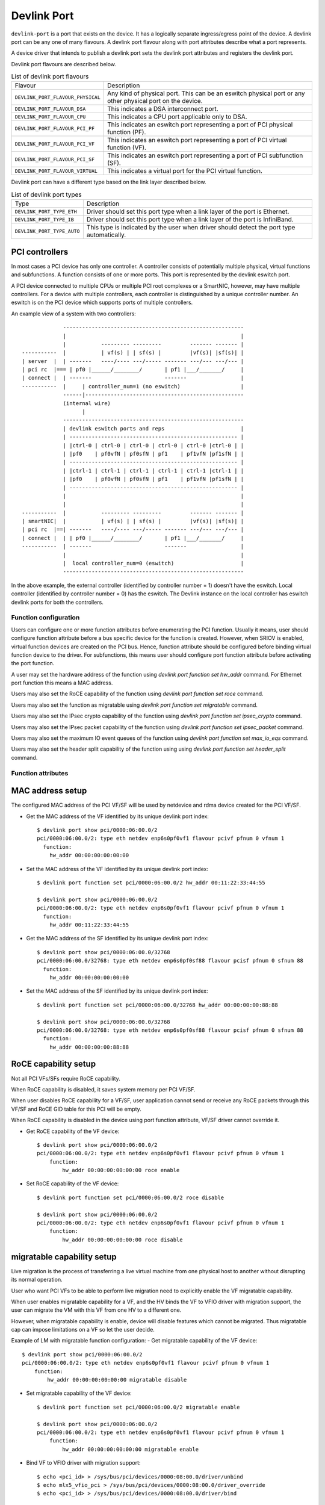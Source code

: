 .. SPDX-License-Identifier: GPL-2.0

.. _devlink_port:

============
Devlink Port
============

``devlink-port`` is a port that exists on the device. It has a logically
separate ingress/egress point of the device. A devlink port can be any one
of many flavours. A devlink port flavour along with port attributes
describe what a port represents.

A device driver that intends to publish a devlink port sets the
devlink port attributes and registers the devlink port.

Devlink port flavours are described below.

.. list-table:: List of devlink port flavours
   :widths: 33 90

   * - Flavour
     - Description
   * - ``DEVLINK_PORT_FLAVOUR_PHYSICAL``
     - Any kind of physical port. This can be an eswitch physical port or any
       other physical port on the device.
   * - ``DEVLINK_PORT_FLAVOUR_DSA``
     - This indicates a DSA interconnect port.
   * - ``DEVLINK_PORT_FLAVOUR_CPU``
     - This indicates a CPU port applicable only to DSA.
   * - ``DEVLINK_PORT_FLAVOUR_PCI_PF``
     - This indicates an eswitch port representing a port of PCI
       physical function (PF).
   * - ``DEVLINK_PORT_FLAVOUR_PCI_VF``
     - This indicates an eswitch port representing a port of PCI
       virtual function (VF).
   * - ``DEVLINK_PORT_FLAVOUR_PCI_SF``
     - This indicates an eswitch port representing a port of PCI
       subfunction (SF).
   * - ``DEVLINK_PORT_FLAVOUR_VIRTUAL``
     - This indicates a virtual port for the PCI virtual function.

Devlink port can have a different type based on the link layer described below.

.. list-table:: List of devlink port types
   :widths: 23 90

   * - Type
     - Description
   * - ``DEVLINK_PORT_TYPE_ETH``
     - Driver should set this port type when a link layer of the port is
       Ethernet.
   * - ``DEVLINK_PORT_TYPE_IB``
     - Driver should set this port type when a link layer of the port is
       InfiniBand.
   * - ``DEVLINK_PORT_TYPE_AUTO``
     - This type is indicated by the user when driver should detect the port
       type automatically.

PCI controllers
---------------
In most cases a PCI device has only one controller. A controller consists of
potentially multiple physical, virtual functions and subfunctions. A function
consists of one or more ports. This port is represented by the devlink eswitch
port.

A PCI device connected to multiple CPUs or multiple PCI root complexes or a
SmartNIC, however, may have multiple controllers. For a device with multiple
controllers, each controller is distinguished by a unique controller number.
An eswitch is on the PCI device which supports ports of multiple controllers.

An example view of a system with two controllers::

                 ---------------------------------------------------------
                 |                                                       |
                 |           --------- ---------         ------- ------- |
    -----------  |           | vf(s) | | sf(s) |         |vf(s)| |sf(s)| |
    | server  |  | -------   ----/---- ---/----- ------- ---/--- ---/--- |
    | pci rc  |=== | pf0 |______/________/       | pf1 |___/_______/     |
    | connect |  | -------                       -------                 |
    -----------  |     | controller_num=1 (no eswitch)                   |
                 ------|--------------------------------------------------
                 (internal wire)
                       |
                 ---------------------------------------------------------
                 | devlink eswitch ports and reps                        |
                 | ----------------------------------------------------- |
                 | |ctrl-0 | ctrl-0 | ctrl-0 | ctrl-0 | ctrl-0 |ctrl-0 | |
                 | |pf0    | pf0vfN | pf0sfN | pf1    | pf1vfN |pf1sfN | |
                 | ----------------------------------------------------- |
                 | |ctrl-1 | ctrl-1 | ctrl-1 | ctrl-1 | ctrl-1 |ctrl-1 | |
                 | |pf0    | pf0vfN | pf0sfN | pf1    | pf1vfN |pf1sfN | |
                 | ----------------------------------------------------- |
                 |                                                       |
                 |                                                       |
    -----------  |           --------- ---------         ------- ------- |
    | smartNIC|  |           | vf(s) | | sf(s) |         |vf(s)| |sf(s)| |
    | pci rc  |==| -------   ----/---- ---/----- ------- ---/--- ---/--- |
    | connect |  | | pf0 |______/________/       | pf1 |___/_______/     |
    -----------  | -------                       -------                 |
                 |                                                       |
                 |  local controller_num=0 (eswitch)                     |
                 ---------------------------------------------------------

In the above example, the external controller (identified by controller number = 1)
doesn't have the eswitch. Local controller (identified by controller number = 0)
has the eswitch. The Devlink instance on the local controller has eswitch
devlink ports for both the controllers.

Function configuration
======================

Users can configure one or more function attributes before enumerating the PCI
function. Usually it means, user should configure function attribute
before a bus specific device for the function is created. However, when
SRIOV is enabled, virtual function devices are created on the PCI bus.
Hence, function attribute should be configured before binding virtual
function device to the driver. For subfunctions, this means user should
configure port function attribute before activating the port function.

A user may set the hardware address of the function using
`devlink port function set hw_addr` command. For Ethernet port function
this means a MAC address.

Users may also set the RoCE capability of the function using
`devlink port function set roce` command.

Users may also set the function as migratable using
`devlink port function set migratable` command.

Users may also set the IPsec crypto capability of the function using
`devlink port function set ipsec_crypto` command.

Users may also set the IPsec packet capability of the function using
`devlink port function set ipsec_packet` command.

Users may also set the maximum IO event queues of the function
using `devlink port function set max_io_eqs` command.

Users may also set the header split capability of the function using
using `devlink port function set header_split` command.

Function attributes
===================

MAC address setup
-----------------
The configured MAC address of the PCI VF/SF will be used by netdevice and rdma
device created for the PCI VF/SF.

- Get the MAC address of the VF identified by its unique devlink port index::

    $ devlink port show pci/0000:06:00.0/2
    pci/0000:06:00.0/2: type eth netdev enp6s0pf0vf1 flavour pcivf pfnum 0 vfnum 1
      function:
        hw_addr 00:00:00:00:00:00

- Set the MAC address of the VF identified by its unique devlink port index::

    $ devlink port function set pci/0000:06:00.0/2 hw_addr 00:11:22:33:44:55

    $ devlink port show pci/0000:06:00.0/2
    pci/0000:06:00.0/2: type eth netdev enp6s0pf0vf1 flavour pcivf pfnum 0 vfnum 1
      function:
        hw_addr 00:11:22:33:44:55

- Get the MAC address of the SF identified by its unique devlink port index::

    $ devlink port show pci/0000:06:00.0/32768
    pci/0000:06:00.0/32768: type eth netdev enp6s0pf0sf88 flavour pcisf pfnum 0 sfnum 88
      function:
        hw_addr 00:00:00:00:00:00

- Set the MAC address of the SF identified by its unique devlink port index::

    $ devlink port function set pci/0000:06:00.0/32768 hw_addr 00:00:00:00:88:88

    $ devlink port show pci/0000:06:00.0/32768
    pci/0000:06:00.0/32768: type eth netdev enp6s0pf0sf88 flavour pcisf pfnum 0 sfnum 88
      function:
        hw_addr 00:00:00:00:88:88

RoCE capability setup
---------------------
Not all PCI VFs/SFs require RoCE capability.

When RoCE capability is disabled, it saves system memory per PCI VF/SF.

When user disables RoCE capability for a VF/SF, user application cannot send or
receive any RoCE packets through this VF/SF and RoCE GID table for this PCI
will be empty.

When RoCE capability is disabled in the device using port function attribute,
VF/SF driver cannot override it.

- Get RoCE capability of the VF device::

    $ devlink port show pci/0000:06:00.0/2
    pci/0000:06:00.0/2: type eth netdev enp6s0pf0vf1 flavour pcivf pfnum 0 vfnum 1
        function:
            hw_addr 00:00:00:00:00:00 roce enable

- Set RoCE capability of the VF device::

    $ devlink port function set pci/0000:06:00.0/2 roce disable

    $ devlink port show pci/0000:06:00.0/2
    pci/0000:06:00.0/2: type eth netdev enp6s0pf0vf1 flavour pcivf pfnum 0 vfnum 1
        function:
            hw_addr 00:00:00:00:00:00 roce disable

migratable capability setup
---------------------------
Live migration is the process of transferring a live virtual machine
from one physical host to another without disrupting its normal
operation.

User who want PCI VFs to be able to perform live migration need to
explicitly enable the VF migratable capability.

When user enables migratable capability for a VF, and the HV binds the VF to VFIO driver
with migration support, the user can migrate the VM with this VF from one HV to a
different one.

However, when migratable capability is enable, device will disable features which cannot
be migrated. Thus migratable cap can impose limitations on a VF so let the user decide.

Example of LM with migratable function configuration:
- Get migratable capability of the VF device::

    $ devlink port show pci/0000:06:00.0/2
    pci/0000:06:00.0/2: type eth netdev enp6s0pf0vf1 flavour pcivf pfnum 0 vfnum 1
        function:
            hw_addr 00:00:00:00:00:00 migratable disable

- Set migratable capability of the VF device::

    $ devlink port function set pci/0000:06:00.0/2 migratable enable

    $ devlink port show pci/0000:06:00.0/2
    pci/0000:06:00.0/2: type eth netdev enp6s0pf0vf1 flavour pcivf pfnum 0 vfnum 1
        function:
            hw_addr 00:00:00:00:00:00 migratable enable

- Bind VF to VFIO driver with migration support::

    $ echo <pci_id> > /sys/bus/pci/devices/0000:08:00.0/driver/unbind
    $ echo mlx5_vfio_pci > /sys/bus/pci/devices/0000:08:00.0/driver_override
    $ echo <pci_id> > /sys/bus/pci/devices/0000:08:00.0/driver/bind

Attach VF to the VM.
Start the VM.
Perform live migration.

IPsec crypto capability setup
-----------------------------
When user enables IPsec crypto capability for a VF, user application can offload
XFRM state crypto operation (Encrypt/Decrypt) to this VF.

When IPsec crypto capability is disabled (default) for a VF, the XFRM state is
processed in software by the kernel.

- Get IPsec crypto capability of the VF device::

    $ devlink port show pci/0000:06:00.0/2
    pci/0000:06:00.0/2: type eth netdev enp6s0pf0vf1 flavour pcivf pfnum 0 vfnum 1
        function:
            hw_addr 00:00:00:00:00:00 ipsec_crypto disabled

- Set IPsec crypto capability of the VF device::

    $ devlink port function set pci/0000:06:00.0/2 ipsec_crypto enable

    $ devlink port show pci/0000:06:00.0/2
    pci/0000:06:00.0/2: type eth netdev enp6s0pf0vf1 flavour pcivf pfnum 0 vfnum 1
        function:
            hw_addr 00:00:00:00:00:00 ipsec_crypto enabled

IPsec packet capability setup
-----------------------------
When user enables IPsec packet capability for a VF, user application can offload
XFRM state and policy crypto operation (Encrypt/Decrypt) to this VF, as well as
IPsec encapsulation.

When IPsec packet capability is disabled (default) for a VF, the XFRM state and
policy is processed in software by the kernel.

- Get IPsec packet capability of the VF device::

    $ devlink port show pci/0000:06:00.0/2
    pci/0000:06:00.0/2: type eth netdev enp6s0pf0vf1 flavour pcivf pfnum 0 vfnum 1
        function:
            hw_addr 00:00:00:00:00:00 ipsec_packet disabled

- Set IPsec packet capability of the VF device::

    $ devlink port function set pci/0000:06:00.0/2 ipsec_packet enable

    $ devlink port show pci/0000:06:00.0/2
    pci/0000:06:00.0/2: type eth netdev enp6s0pf0vf1 flavour pcivf pfnum 0 vfnum 1
        function:
            hw_addr 00:00:00:00:00:00 ipsec_packet enabled

Maximum IO events queues setup
------------------------------
When user sets maximum number of IO event queues for a SF or
a VF, such function driver is limited to consume only enforced
number of IO event queues.

IO event queues deliver events related to IO queues, including network
device transmit and receive queues (txq and rxq) and RDMA Queue Pairs (QPs).
For example, the number of netdevice channels and RDMA device completion
vectors are derived from the function's IO event queues. Usually, the number
of interrupt vectors consumed by the driver is limited by the number of IO
event queues per device, as each of the IO event queues is connected to an
interrupt vector.

- Get maximum IO event queues of the VF device::

    $ devlink port show pci/0000:06:00.0/2
    pci/0000:06:00.0/2: type eth netdev enp6s0pf0vf1 flavour pcivf pfnum 0 vfnum 1
        function:
            hw_addr 00:00:00:00:00:00 ipsec_packet disabled max_io_eqs 10

- Set maximum IO event queues of the VF device::

    $ devlink port function set pci/0000:06:00.0/2 max_io_eqs 32

    $ devlink port show pci/0000:06:00.0/2
    pci/0000:06:00.0/2: type eth netdev enp6s0pf0vf1 flavour pcivf pfnum 0 vfnum 1
        function:
            hw_addr 00:00:00:00:00:00 ipsec_packet disabled max_io_eqs 32

Header Split capability setup
-----------------------------
When user enables the header split packet capability for a VF, the function
is configured to place frame headers and data into separate buffers.

When header split packet capability is disabled for a VF (it is enabled by
default), the function does not place frame headers and data into separate
buffers.

Enabling this option facilitates page-flipping TCP zero-copy receive
(``getsockopt(TCP_ZEROCOPY_RECEIVE)``). In order to use that feature,
further device configuration must make it possible to receive full memory
pages of data, for example an MTU that is high enough or via HW-GRO.

- Get header split capability of the VF device::

    $ devlink port show pci/0000:06:00.0/2
    pci/0000:06:00.0/2: type eth netdev enp6s0pf0vf1 flavour pcivf pfnum 0 vfnum 1
        function:
            hw_addr 00:00:00:00:00:00 header_split enable

- Set header split capability of the VF device::

    $ devlink port function set pci/0000:06:00.0/2 header_split disable

    $ devlink port show pci/0000:06:00.0/2
    pci/0000:06:00.0/2: type eth netdev enp6s0pf0vf1 flavour pcivf pfnum 0 vfnum 1
        function:
            hw_addr 00:00:00:00:00:00 ipsec_packet disable

Subfunction
============

Subfunction is a lightweight function that has a parent PCI function on which
it is deployed. Subfunction is created and deployed in unit of 1. Unlike
SRIOV VFs, a subfunction doesn't require its own PCI virtual function.
A subfunction communicates with the hardware through the parent PCI function.

To use a subfunction, 3 steps setup sequence is followed:

1) create - create a subfunction;
2) configure - configure subfunction attributes;
3) deploy - deploy the subfunction;

Subfunction management is done using devlink port user interface.
User performs setup on the subfunction management device.

(1) Create
----------
A subfunction is created using a devlink port interface. A user adds the
subfunction by adding a devlink port of subfunction flavour. The devlink
kernel code calls down to subfunction management driver (devlink ops) and asks
it to create a subfunction devlink port. Driver then instantiates the
subfunction port and any associated objects such as health reporters and
representor netdevice.

(2) Configure
-------------
A subfunction devlink port is created but it is not active yet. That means the
entities are created on devlink side, the e-switch port representor is created,
but the subfunction device itself is not created. A user might use e-switch port
representor to do settings, putting it into bridge, adding TC rules, etc. A user
might as well configure the hardware address (such as MAC address) of the
subfunction while subfunction is inactive.

(3) Deploy
----------
Once a subfunction is configured, user must activate it to use it. Upon
activation, subfunction management driver asks the subfunction management
device to instantiate the subfunction device on particular PCI function.
A subfunction device is created on the :ref:`Documentation/driver-api/auxiliary_bus.rst <auxiliary_bus>`.
At this point a matching subfunction driver binds to the subfunction's auxiliary device.

Rate object management
======================

Devlink provides API to manage tx rates of single devlink port or a group.
This is done through rate objects, which can be one of the two types:

``leaf``
  Represents a single devlink port; created/destroyed by the driver. Since leaf
  have 1to1 mapping to its devlink port, in user space it is referred as
  ``pci/<bus_addr>/<port_index>``;

``node``
  Represents a group of rate objects (leafs and/or nodes); created/deleted by
  request from the userspace; initially empty (no rate objects added). In
  userspace it is referred as ``pci/<bus_addr>/<node_name>``, where
  ``node_name`` can be any identifier, except decimal number, to avoid
  collisions with leafs.

API allows to configure following rate object's parameters:

``tx_share``
  Minimum TX rate value shared among all other rate objects, or rate objects
  that parts of the parent group, if it is a part of the same group.

``tx_max``
  Maximum TX rate value.

``tx_priority``
  Allows for usage of strict priority arbiter among siblings. This
  arbitration scheme attempts to schedule nodes based on their priority
  as long as the nodes remain within their bandwidth limit. The higher the
  priority the higher the probability that the node will get selected for
  scheduling.

``tx_weight``
  Allows for usage of Weighted Fair Queuing arbitration scheme among
  siblings. This arbitration scheme can be used simultaneously with the
  strict priority. As a node is configured with a higher rate it gets more
  BW relative to its siblings. Values are relative like a percentage
  points, they basically tell how much BW should node take relative to
  its siblings.

``parent``
  Parent node name. Parent node rate limits are considered as additional limits
  to all node children limits. ``tx_max`` is an upper limit for children.
  ``tx_share`` is a total bandwidth distributed among children.

``tx_priority`` and ``tx_weight`` can be used simultaneously. In that case
nodes with the same priority form a WFQ subgroup in the sibling group
and arbitration among them is based on assigned weights.

Arbitration flow from the high level:

#. Choose a node, or group of nodes with the highest priority that stays
   within the BW limit and are not blocked. Use ``tx_priority`` as a
   parameter for this arbitration.

#. If group of nodes have the same priority perform WFQ arbitration on
   that subgroup. Use ``tx_weight`` as a parameter for this arbitration.

#. Select the winner node, and continue arbitration flow among its children,
   until leaf node is reached, and the winner is established.

#. If all the nodes from the highest priority sub-group are satisfied, or
   overused their assigned BW, move to the lower priority nodes.

Driver implementations are allowed to support both or either rate object types
and setting methods of their parameters. Additionally driver implementation
may export nodes/leafs and their child-parent relationships.

Terms and Definitions
=====================

.. list-table:: Terms and Definitions
   :widths: 22 90

   * - Term
     - Definitions
   * - ``PCI device``
     - A physical PCI device having one or more PCI buses consists of one or
       more PCI controllers.
   * - ``PCI controller``
     -  A controller consists of potentially multiple physical functions,
        virtual functions and subfunctions.
   * - ``Port function``
     -  An object to manage the function of a port.
   * - ``Subfunction``
     -  A lightweight function that has parent PCI function on which it is
        deployed.
   * - ``Subfunction device``
     -  A bus device of the subfunction, usually on a auxiliary bus.
   * - ``Subfunction driver``
     -  A device driver for the subfunction auxiliary device.
   * - ``Subfunction management device``
     -  A PCI physical function that supports subfunction management.
   * - ``Subfunction management driver``
     -  A device driver for PCI physical function that supports
        subfunction management using devlink port interface.
   * - ``Subfunction host driver``
     -  A device driver for PCI physical function that hosts subfunction
        devices. In most cases it is same as subfunction management driver. When
        subfunction is used on external controller, subfunction management and
        host drivers are different.
